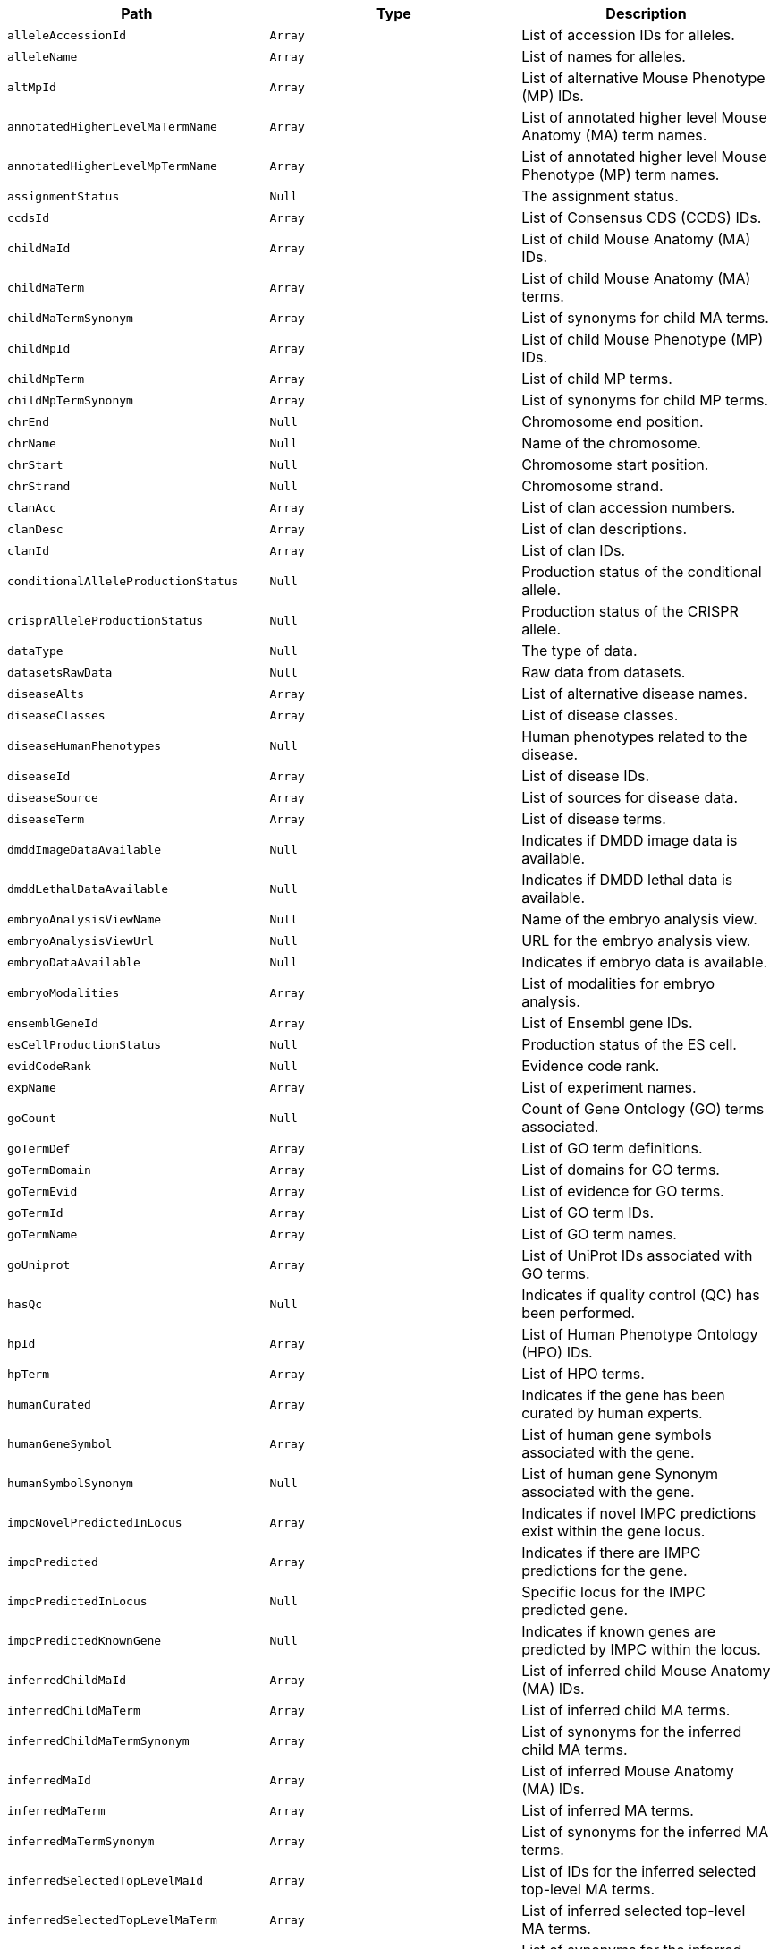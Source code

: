 |===
|Path|Type|Description

|`+alleleAccessionId+`
|`+Array+`
|List of accession IDs for alleles.

|`+alleleName+`
|`+Array+`
|List of names for alleles.

|`+altMpId+`
|`+Array+`
|List of alternative Mouse Phenotype (MP) IDs.

|`+annotatedHigherLevelMaTermName+`
|`+Array+`
|List of annotated higher level Mouse Anatomy (MA) term names.

|`+annotatedHigherLevelMpTermName+`
|`+Array+`
|List of annotated higher level Mouse Phenotype (MP) term names.

|`+assignmentStatus+`
|`+Null+`
|The assignment status.

|`+ccdsId+`
|`+Array+`
|List of Consensus CDS (CCDS) IDs.

|`+childMaId+`
|`+Array+`
|List of child Mouse Anatomy (MA) IDs.

|`+childMaTerm+`
|`+Array+`
|List of child Mouse Anatomy (MA) terms.

|`+childMaTermSynonym+`
|`+Array+`
|List of synonyms for child MA terms.

|`+childMpId+`
|`+Array+`
|List of child Mouse Phenotype (MP) IDs.

|`+childMpTerm+`
|`+Array+`
|List of child MP terms.

|`+childMpTermSynonym+`
|`+Array+`
|List of synonyms for child MP terms.

|`+chrEnd+`
|`+Null+`
|Chromosome end position.

|`+chrName+`
|`+Null+`
|Name of the chromosome.

|`+chrStart+`
|`+Null+`
|Chromosome start position.

|`+chrStrand+`
|`+Null+`
|Chromosome strand.

|`+clanAcc+`
|`+Array+`
|List of clan accession numbers.

|`+clanDesc+`
|`+Array+`
|List of clan descriptions.

|`+clanId+`
|`+Array+`
|List of clan IDs.

|`+conditionalAlleleProductionStatus+`
|`+Null+`
|Production status of the conditional allele.

|`+crisprAlleleProductionStatus+`
|`+Null+`
|Production status of the CRISPR allele.

|`+dataType+`
|`+Null+`
|The type of data.

|`+datasetsRawData+`
|`+Null+`
|Raw data from datasets.

|`+diseaseAlts+`
|`+Array+`
|List of alternative disease names.

|`+diseaseClasses+`
|`+Array+`
|List of disease classes.

|`+diseaseHumanPhenotypes+`
|`+Null+`
|Human phenotypes related to the disease.

|`+diseaseId+`
|`+Array+`
|List of disease IDs.

|`+diseaseSource+`
|`+Array+`
|List of sources for disease data.

|`+diseaseTerm+`
|`+Array+`
|List of disease terms.

|`+dmddImageDataAvailable+`
|`+Null+`
|Indicates if DMDD image data is available.

|`+dmddLethalDataAvailable+`
|`+Null+`
|Indicates if DMDD lethal data is available.

|`+embryoAnalysisViewName+`
|`+Null+`
|Name of the embryo analysis view.

|`+embryoAnalysisViewUrl+`
|`+Null+`
|URL for the embryo analysis view.

|`+embryoDataAvailable+`
|`+Null+`
|Indicates if embryo data is available.

|`+embryoModalities+`
|`+Array+`
|List of modalities for embryo analysis.

|`+ensemblGeneId+`
|`+Array+`
|List of Ensembl gene IDs.

|`+esCellProductionStatus+`
|`+Null+`
|Production status of the ES cell.

|`+evidCodeRank+`
|`+Null+`
|Evidence code rank.

|`+expName+`
|`+Array+`
|List of experiment names.

|`+goCount+`
|`+Null+`
|Count of Gene Ontology (GO) terms associated.

|`+goTermDef+`
|`+Array+`
|List of GO term definitions.

|`+goTermDomain+`
|`+Array+`
|List of domains for GO terms.

|`+goTermEvid+`
|`+Array+`
|List of evidence for GO terms.

|`+goTermId+`
|`+Array+`
|List of GO term IDs.

|`+goTermName+`
|`+Array+`
|List of GO term names.

|`+goUniprot+`
|`+Array+`
|List of UniProt IDs associated with GO terms.

|`+hasQc+`
|`+Null+`
|Indicates if quality control (QC) has been performed.

|`+hpId+`
|`+Array+`
|List of Human Phenotype Ontology (HPO) IDs.

|`+hpTerm+`
|`+Array+`
|List of HPO terms.

|`+humanCurated+`
|`+Array+`
|Indicates if the gene has been curated by human experts.

|`+humanGeneSymbol+`
|`+Array+`
|List of human gene symbols associated with the gene.

|`+humanSymbolSynonym+`
|`+Null+`
|List of human gene Synonym associated with the gene.

|`+impcNovelPredictedInLocus+`
|`+Array+`
|Indicates if novel IMPC predictions exist within the gene locus.

|`+impcPredicted+`
|`+Array+`
|Indicates if there are IMPC predictions for the gene.

|`+impcPredictedInLocus+`
|`+Null+`
|Specific locus for the IMPC predicted gene.

|`+impcPredictedKnownGene+`
|`+Null+`
|Indicates if known genes are predicted by IMPC within the locus.

|`+inferredChildMaId+`
|`+Array+`
|List of inferred child Mouse Anatomy (MA) IDs.

|`+inferredChildMaTerm+`
|`+Array+`
|List of inferred child MA terms.

|`+inferredChildMaTermSynonym+`
|`+Array+`
|List of synonyms for the inferred child MA terms.

|`+inferredMaId+`
|`+Array+`
|List of inferred Mouse Anatomy (MA) IDs.

|`+inferredMaTerm+`
|`+Array+`
|List of inferred MA terms.

|`+inferredMaTermSynonym+`
|`+Array+`
|List of synonyms for the inferred MA terms.

|`+inferredSelectedTopLevelMaId+`
|`+Array+`
|List of IDs for the inferred selected top-level MA terms.

|`+inferredSelectedTopLevelMaTerm+`
|`+Array+`
|List of inferred selected top-level MA terms.

|`+inferredSelectedTopLevelMaTermSynonym+`
|`+Array+`
|List of synonyms for the inferred selected top-level MA terms.

|`+intermediateMpId+`
|`+Array+`
|List of intermediate Mouse Phenotype (MP) IDs.

|`+intermediateMpTerm+`
|`+Array+`
|List of intermediate MP terms.

|`+intermediateMpTermSynonym+`
|`+Array+`
|List of synonyms for the intermediate MP terms.

|`+isIdgGene+`
|`+Boolean+`
|Indicates if the gene is part of the IDG (Illuminating the Druggable Genome) project.

|`+isUmassGene+`
|`+Boolean+`
|Indicates if the gene is associated with the University of Massachusetts.

|`+maId+`
|`+Array+`
|List of Mouse Anatomy (MA) IDs.

|`+maTerm+`
|`+Array+`
|List of MA terms.

|`+maTermDefinition+`
|`+Array+`
|List of definitions for the MA terms.

|`+maTermSynonym+`
|`+Array+`
|List of synonyms for the MA terms.

|`+markerName+`
|`+String+`
|General name of the marker.

|`+markerSymbol+`
|`+String+`
|Symbol representing the marker.

|`+markerSynonym+`
|`+Array+`
|List of synonyms for the marker.

|`+markerType+`
|`+String+`
|Type of marker.

|`+mgiAccessionId+`
|`+String+`
|MGI (Mouse Genome Informatics) accession ID for the gene.

|`+mgiNovelPredictedInLocus+`
|`+Array+`
|Indicates if novel MGI predictions exist within the gene locus.

|`+mgiPredicted+`
|`+Array+`
|Indicates if there are MGI predictions for the gene.

|`+mgiPredictedInLocus+`
|`+String+`
|Specific locus for the MGI predicted gene.

|`+mgiPredictedKnownGene+`
|`+Array+`
|Indicates if known genes are predicted by MGI within the locus.

|`+mouseCurated+`
|`+Array+`
|Indicates if the gene has been curated by mouse experts.

|`+mouseProductionStatus+`
|`+String+`
|The production status of the mouse model for the gene.

|`+mpId+`
|`+Array+`
|List of Mouse Phenotype (MP) IDs.

|`+mpTerm+`
|`+Array+`
|List of MP terms.

|`+mpTermDefinition+`
|`+Array+`
|List of definitions for the MP terms.

|`+mpTermSynonym+`
|`+Array+`
|List of synonyms for the MP terms.

|`+ncbiId+`
|`+Array+`
|List of NCBI IDs associated with the gene.

|`+notSignificantTopLevelMpTerms+`
|`+Array+`
|List of top-level MP terms not deemed significant.

|`+nullAlleleProductionStatus+`
|`+String+`
|Production status for null alleles.

|`+pvalue+`
|`+Array+`
|List of p-values associated with statistical tests.

|`+parameterName+`
|`+Array+`
|List of names for parameters used in experiments.

|`+parameterStableId+`
|`+Array+`
|List of stable IDs for the experimental parameters.

|`+pfamaAcc+`
|`+Array+`
|List of Pfam A accession numbers.

|`+pfamaGoCat+`
|`+Array+`
|GO categories associated with Pfam A entries.

|`+pfamaGoId+`
|`+Array+`
|GO IDs associated with Pfam A entries.

|`+pfamaGoTerm+`
|`+Array+`
|GO terms associated with Pfam A entries.

|`+pfamaId+`
|`+Array+`
|List of Pfam A IDs.

|`+pfamaJson+`
|`+Array+`
|JSON data related to Pfam A entries.

|`+phenotypeStatus+`
|`+String+`
|Status of the phenotyping effort for the gene.

|`+phenotypingCentre+`
|`+Array+`
|List of centres where phenotyping has been conducted.

|`+phenotypingDataAvailable+`
|`+Boolean+`
|Indicates if phenotyping data is available for the gene.

|`+pipelineName+`
|`+Array+`
|List of names for pipelines used in data generation.

|`+pipelineStableId+`
|`+Array+`
|List of stable IDs for the pipelines.

|`+procParamName+`
|`+Array+`
|List of names for procedure parameters.

|`+procParamStableId+`
|`+Array+`
|List of stable IDs for the procedure parameters.

|`+procedureName+`
|`+Array+`
|List of names for procedures.

|`+procedureStableId+`
|`+Array+`
|List of stable IDs for the procedures.

|`+productionCentre+`
|`+Array+`
|List of centres responsible for producing the models.

|`+scdbId+`
|`+Array+`
|List of IDs from the Sanger Cancer Database.

|`+scdbLink+`
|`+Array+`
|List of links to the Sanger Cancer Database.

|`+selectedTopLevelMaId+`
|`+Array+`
|List of selected top-level Mouse Anatomy (MA) IDs.

|`+selectedTopLevelMaTerm+`
|`+Array+`
|List of selected top-level MA terms.

|`+selectedTopLevelMaTermId+`
|`+String+`
|ID of the selected top-level MA term.

|`+selectedTopLevelMaTermSynonym+`
|`+Array+`
|List of synonyms for the selected top-level MA terms.

|`+seqRegionEnd+`
|`+Number+`
|End position on the sequence region.

|`+seqRegionId+`
|`+String+`
|ID of the sequence region.

|`+seqRegionStart+`
|`+Number+`
|Start position on the sequence region.

|`+significantTopLevelMpTerms+`
|`+Array+`
|List of significant top-level MP terms.

|`+subtype+`
|`+Array+`
|List of subtypes associated with the gene.

|`+topLevelMpDefinition+`
|`+String+`
|Definition of the top-level MP term.

|`+topLevelMpId+`
|`+Array+`
|List of top-level MP IDs.

|`+topLevelMpTerm+`
|`+Array+`
|List of top-level MP terms.

|`+topLevelMpTermSynonym+`
|`+Array+`
|List of synonyms for the top-level MP terms.

|`+type+`
|`+String+`
|The type of document or data.

|`+vegaId+`
|`+Array+`
|List of VEGA IDs associated with the gene.

|`+xref+`
|`+Array+`
|List of cross-references for the gene.

|===